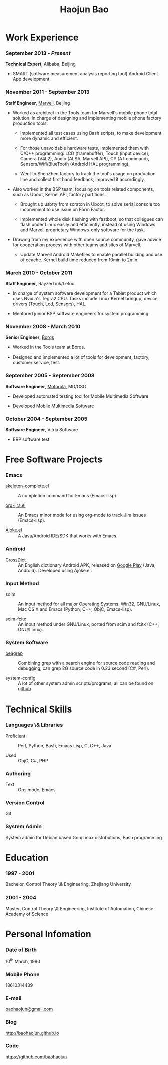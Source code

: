 #+OPTIONS: toc:nil H:10

#+LaTeX_HEADER: \usepackage{mycv}
#+BEGIN_LaTeX
\AtBeginDvi{\special{pdf:tounicode UTF8-UCS2}}
\begin{CJK*}{UTF8}{simsun}
#+END_LaTeX


#+MACRO: first  Haojun
#+MACRO: last   Bao
#+MACRO: full {{{first}}}{{{Last}}}
#+MACRO: phone  18610314439

#+TITLE: Haojun Bao



* Work Experience
*** September 2013 - /Present/
    *Technical Expert*, Alibaba, Beijing
    - SMART (software measurement analysis reporting tool) Android
      Client App development.

*** November 2011 - September 2013
    *Staff Engineer*, [[http://marvell.com][Marvell]], Beijing

    - Worked as architect in the Tools team for Marvell's mobile phone
      total solution. In charge of designing and implementing mobile
      phone factory production tools.

      * Implemented all test cases using Bash scripts, to make
        development more dynamic and efficient.

      * For those unavoidable hardware tests, implemented them with
        C/C++ programming: LCD (framebuffer), Touch (input device),
        Camera (V4L2), Audio (ALSA, Marvell API), CP (AT command),
        Sensors/Wifi/BlueTooth (Android HAL programming).

      * Went to ShenZhen factory to track the tool's usage on
        production line and collect first hand feedback, improved it
        accordingly.

    - Also worked in the BSP team, focusing on tools related
      components, such as Uboot, Kernel API, factory partitions.

      * Brought up usbtty from scratch in Uboot, to solve serial
        console too inconvinient to use issue on Form Factor.

      * Implemented whole disk flashing with fastboot, so that
        collegues can flash under Linux easily and efficiently,
        instead of using Windows and Marvell proprietary Windows-only
        software for the task.

    - Drawing from my experience with open source community, gave
      advice for cooperation process with other teams and sites of
      Marvell.

      * Update Marvell Android Makefiles to enable parallel building
        and use of ccache. Kernel build time reduced from 10min to
        2min.

*** March 2010 - October 2011

    *Staff Engineer*, RayzerLink/Letou

    - In charge of system software development for a Tablet product
      which uses Nvidia's Tegra2 CPU. Tasks include Linux Kernel
      bringup, device drivers (Touch, Lcd, Sensors), HAL.

    - Mentored junior BSP software engineers for system programming.

*** November 2008 - March 2010

    *Senior Engineer*, [[http://www.borqs.com][Borqs]]

    - Worked in the Tools team at Borqs.

    - Designed and implemented a lot of tools for development,
      factory, customer service, test.

*** September 2005 - September 2008

    *Software Engineer*, [[http://motorola.com][Motorola]],  MD/GSG

    - Developed automated testing tool for Mobile Multimedia Software

    - Developed Mobile Multimedia Software

*** October 2004 - September 2005
    *Software Engineer*, Vitria Software

    - ERP software test

* Free Software Projects

*** Emacs
  - [[http://github.com/baohaojun/skeleton-complete][skeleton-complete.el]] ::  A completion command for Emacs
       (Emacs-lisp).

  - [[https://github.com/baohaojun/org-jira][org-jira.el]] ::  An Emacs minor mode for using org-mode to track
                    Jira issues (Emacs-lisp).

  - [[https://github.com/baohaojun/ajoke][Ajoke.el]] :: A Java/Android IDE/SDK that works with Emacs.

*** Android

  - [[https://github.com/baohaojun/BTAndroidWebViewSelection][CrossDict]] :: An English dictionary Android APK, released on [[https://play.google.com/store/apps/details?id=com.baohaojun.crossdict][Google
                 Play]] (Java, Android). Developed using Ajoke.el.
*** Input Method
  - sdim :: An input method for all major Operating Systems: Win32,
            GNU/Linux, Mac OS X and Emacs (Python, C++, ObjC,
            Emacs-lisp).

  - scim-fcitx ::  An input method under GNU/Linux, ported from scim
                   and fcitx (C++, GNU/Linux).

*** System Software

  - [[https://github.com/baohaojun/beagrep][beagrep]] :: Combining grep with a search engine for source code
               reading and debugging, can grep 2G source code in 0.23
               second (C#, Perl).

  - system-config :: A lot of other system admin scripts/programs, all
                     can be found on [[https://github.com/baohaojun][github]].


* Technical Skills

*** Languages \& Libraries
    - Proficient :: Perl, Python, Bash, Emacs Lisp, C, C++, Java

    - Used :: ObjC, C#, PHP
*** Authoring
    - Text :: Org-mode, Emacs
*** Version Control
    Git
*** System Admin
    System admin for Debian based Gnu/Linux distributions, Bash
    programming

* Education

*** 1997 - 2001
    Bachelor, Control Theory \& Engineering, Zhejiang University
*** 2001 - 2004
    Master, Control Theory \& Engineering, Institute of Automation,
    Chinese Academy of Science

* Personal Infomation
*** Date of Birth
    10^{th} March, 1980
*** Mobile Phone
    {{{phone}}}
*** E-mail
    [[mailto:baohaojun@gmail.com][baohaojun@gmail.com]]
*** Blog
    [[http://baohaojun.github.io]]
*** Code
    [[https://github.com/baohaojun]]


#+BEGIN_LaTeX
\end{CJK*}
#+END_LaTeX
